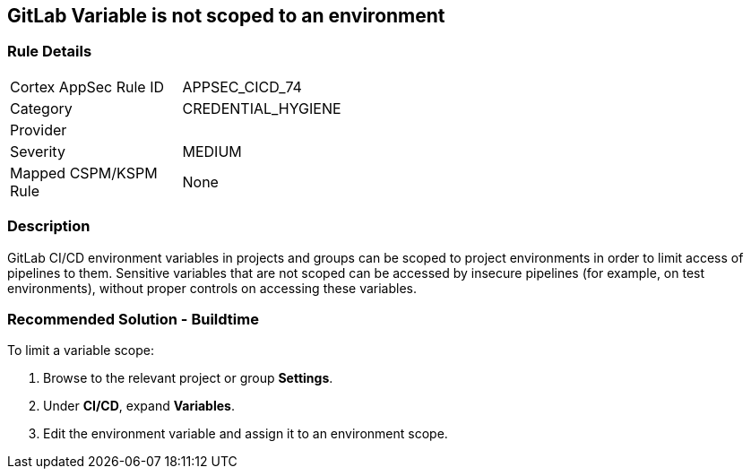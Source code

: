 == GitLab Variable is not scoped to an environment

=== Rule Details

[width=45%]
|===
|Cortex AppSec Rule ID |APPSEC_CICD_74
|Category |CREDENTIAL_HYGIENE
|Provider |
|Severity |MEDIUM
|Mapped CSPM/KSPM Rule |None
|===


=== Description 

GitLab CI/CD environment variables in projects and groups can be scoped to project environments in order to limit access of pipelines to them. Sensitive variables that are not scoped can be accessed by insecure pipelines (for example, on test environments), without proper controls on accessing these variables.

=== Recommended Solution - Buildtime

To limit a variable scope:
 
. Browse to the relevant project or group **Settings**.
. Under **CI/CD**, expand **Variables**.
. Edit the environment variable and assign it to an environment scope.













